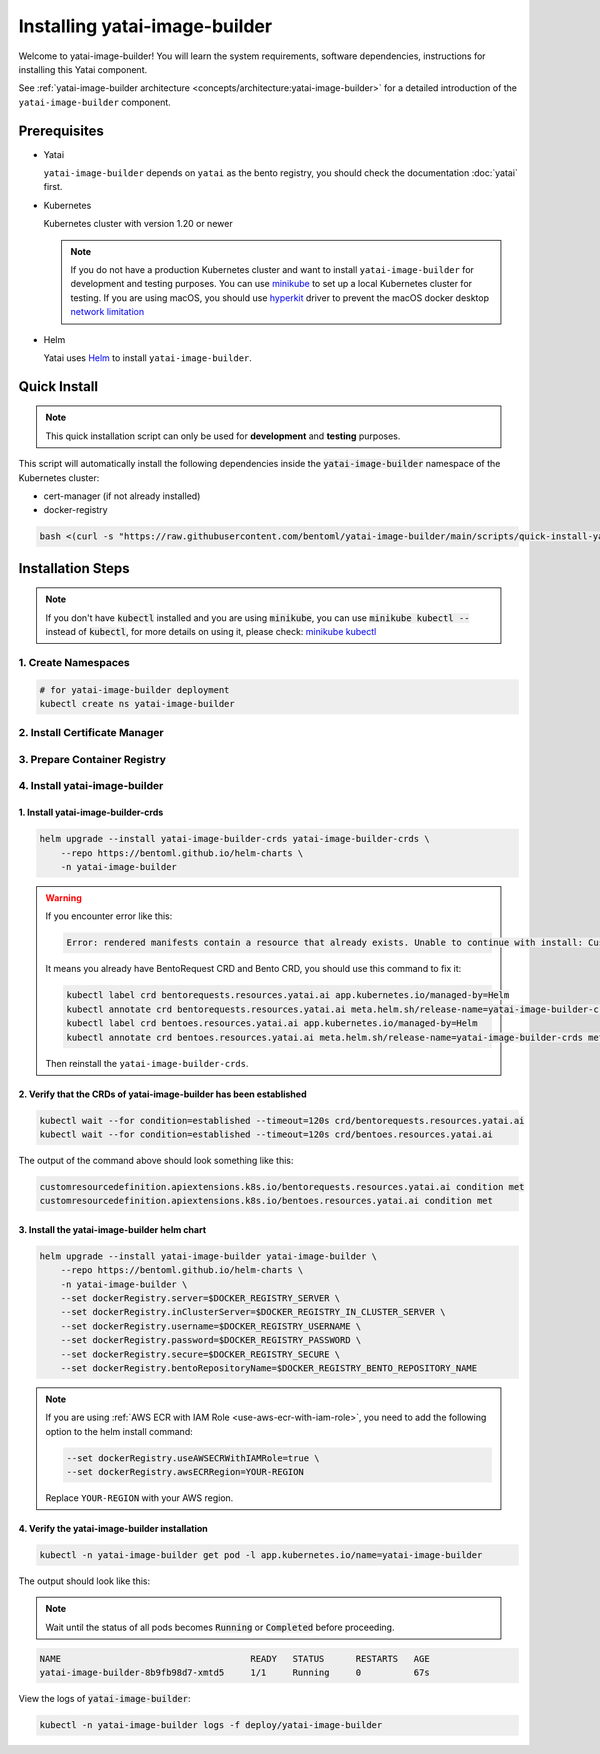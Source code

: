 ==============================
Installing yatai-image-builder
==============================

Welcome to yatai-image-builder! You will learn the system requirements, software dependencies, instructions for installing this Yatai component.

See :ref:`yatai-image-builder architecture <concepts/architecture:yatai-image-builder>` for a detailed introduction of the ``yatai-image-builder`` component.

Prerequisites
-------------

- Yatai

  ``yatai-image-builder`` depends on ``yatai`` as the bento registry, you should check the documentation :doc:`yatai` first.

- Kubernetes

  Kubernetes cluster with version 1.20 or newer

  .. note::

    If you do not have a production Kubernetes cluster and want to install ``yatai-image-builder`` for development and testing purposes. You can use `minikube <https://minikube.sigs.k8s.io/docs/start/>`_ to set up a local Kubernetes cluster for testing. If you are using macOS, you should use `hyperkit <https://minikube.sigs.k8s.io/docs/drivers/hyperkit/>`_ driver to prevent the macOS docker desktop `network limitation <https://docs.docker.com/desktop/networking/#i-cannot-ping-my-containers>`_

- Helm

  Yatai uses `Helm <https://helm.sh/docs/intro/using_helm/>`_ to install ``yatai-image-builder``.

Quick Install
-------------

.. note:: This quick installation script can only be used for **development** and **testing** purposes.

This script will automatically install the following dependencies inside the :code:`yatai-image-builder` namespace of the Kubernetes cluster:

* cert-manager (if not already installed)
* docker-registry

.. code:: bash

  bash <(curl -s "https://raw.githubusercontent.com/bentoml/yatai-image-builder/main/scripts/quick-install-yatai-image-builder.sh")

.. _yatai-image-builder-installation-steps:

Installation Steps
------------------

.. note::

  If you don't have :code:`kubectl` installed and you are using :code:`minikube`, you can use :code:`minikube kubectl --` instead of :code:`kubectl`, for more details on using it, please check: `minikube kubectl <https://minikube.sigs.k8s.io/docs/commands/kubectl/>`_

1. Create Namespaces
^^^^^^^^^^^^^^^^^^^^

.. code:: bash

  # for yatai-image-builder deployment
  kubectl create ns yatai-image-builder

2. Install Certificate Manager
^^^^^^^^^^^^^^^^^^^^^^^^^^^^^^

.. tab-set::

    .. tab-item:: Already installed

      Read the official documentation to verify that it works: `manual-verification <https://cert-manager.io/docs/installation/verify/#manual-verification>`_.

    .. tab-item:: Install cert-manager

      1. Install cert-manager via kubectl

      .. code:: bash

        kubectl apply -f https://github.com/cert-manager/cert-manager/releases/download/v1.9.1/cert-manager.yaml

      2. Verify the cert-manager installation

      .. code:: bash

        kubectl -n cert-manager get pod

      The output should look like this:

      .. note:: Wait until the status of all pods becomes :code:`Running` before proceeding.

      .. code:: bash

        NAME                                       READY   STATUS    RESTARTS   AGE
        cert-manager-5dd59d9d9b-7js6w              1/1     Running   0          60s
        cert-manager-cainjector-8696fc9f89-6grf8   1/1     Running   0          60s
        cert-manager-webhook-7d4b5b8c56-7wrkf      1/1     Running   0          60s

      Create an Issuer to test the webhook works okay:

      .. code:: bash

        cat <<EOF > test-resources.yaml
        apiVersion: v1
        kind: Namespace
        metadata:
          name: cert-manager-test
        ---
        apiVersion: cert-manager.io/v1
        kind: Issuer
        metadata:
          name: test-selfsigned
          namespace: cert-manager-test
        spec:
          selfSigned: {}
        ---
        apiVersion: cert-manager.io/v1
        kind: Certificate
        metadata:
          name: selfsigned-cert
          namespace: cert-manager-test
        spec:
          dnsNames:
            - example.com
          secretName: selfsigned-cert-tls
          issuerRef:
            name: test-selfsigned
        EOF

      Create the test resources:

      .. code:: bash

        kubectl apply -f test-resources.yaml

      Check the status of the newly created certificate. You may need to wait a few seconds before the cert-manager processes the certificate request.

      .. code:: bash

        kubectl describe certificate -n cert-manager-test

      The output should look like this:

      .. code:: bash

        ...
        Status:
          Conditions:
            Last Transition Time:  2022-08-12T09:11:03Z
            Message:               Certificate is up to date and has not expired
            Observed Generation:   1
            Reason:                Ready
            Status:                True
            Type:                  Ready
          Not After:               2022-11-10T09:11:03Z
          Not Before:              2022-08-12T09:11:03Z
          Renewal Time:            2022-10-11T09:11:03Z
          Revision:                1
        Events:
          Type    Reason     Age   From                                       Message
          ----    ------     ----  ----                                       -------
          Normal  Issuing    7s    cert-manager-certificates-trigger          Issuing certificate as Secret does not exist
          Normal  Generated  6s    cert-manager-certificates-key-manager      Stored new private key in temporary Secret resource "selfsigned-cert-j4jwn"
          Normal  Requested  6s    cert-manager-certificates-request-manager  Created new CertificateRequest resource "selfsigned-cert-gw8b9"
          Normal  Issuing    6s    cert-manager-certificates-issuing          The certificate has been successfully issued

      Clean up the test resources:

      .. code:: bash

        kubectl delete -f test-resources.yaml

      If all the above steps have been completed without error, you're good to go!

.. _use-aws-ecr-with-iam-role:

3. Prepare Container Registry
^^^^^^^^^^^^^^^^^^^^^^^^^^^^^

.. tab-set::

    .. tab-item:: Use Existing Container Registry

        `docker.io <https://docs.docker.com/engine/reference/commandline/login/>`_, `GCR <https://cloud.google.com/container-registry/docs/advanced-authentication#json-key>`_, `ECR <https://docs.aws.amazon.com/AmazonECR/latest/userguide/registry_auth.html#registry-auth-token>`_, `GHCR <https://docs.github.com/en/packages/working-with-a-github-packages-registry/working-with-the-container-registry#authenticating-to-the-container-registry>`_, `quay.io <https://docs.quay.io/guides/login.html>`_ are all standard container registries, just get their connection parameters and set them to the following environment variables:

        .. note::

          Since the ECR password will expire regularly, you need to retrieve the ECR password regularly, see this article for details: `Kubernetes - pull an image from private ECR registry. Auto refresh ECR token. <https://skryvets.com/blog/2021/03/15/kubernetes-pull-image-from-private-ecr-registry/>`_

        .. code:: bash

          export DOCKER_REGISTRY_SERVER=xxx
          export DOCKER_REGISTRY_USERNAME=xxx
          export DOCKER_REGISTRY_PASSWORD=xxx
          export DOCKER_REGISTRY_SECURE=false
          export DOCKER_REGISTRY_BENTO_REPOSITORY_NAME=yatai-bentos

    .. tab-item:: Use AWS ECR with IAM Role

        1. Make sure you have an AWS account and have installed `aws-cli <https://docs.aws.amazon.com/cli/latest/userguide/install-cliv2.html>`_.

        2. Make sure you node has an IAM role with the following policies:

        .. code::

           - AmazonEC2ContainerRegistryReadOnly

        3. Create an ECR repository

        .. code:: bash

          aws ecr create-repository --repository-name yatai-bentos --region YOUR-REGION

        .. note::

          Replace :code:`YOUR-REGION` with your AWS region. For example, if you are in the US East (N. Virginia) region, use :code:`us-east-1`.

          Store the :code:`repositoryArn` returned by the command for later use.

        4. Create an IAM policy for ECR push access for the bento image builder pod of yatai-image-builder

        Create a file named :code:`yatai-image-builder-pod-ecr-policy.json` with the following content:

        .. code:: json

          {
              "Version": "2012-10-17",
              "Statement": [
                  {
                      "Sid": "VisualEditor0",
                      "Effect": "Allow",
                      "Action": [
                          "ecr:PutImageTagMutability",
                          "ecr:StartImageScan",
                          "ecr:DescribeImageReplicationStatus",
                          "ecr:ListTagsForResource",
                          "ecr:UploadLayerPart",
                          "ecr:BatchDeleteImage",
                          "ecr:ListImages",
                          "ecr:BatchGetRepositoryScanningConfiguration",
                          "ecr:DeleteRepository",
                          "ecr:CompleteLayerUpload",
                          "ecr:TagResource",
                          "ecr:DescribeRepositories",
                          "ecr:BatchCheckLayerAvailability",
                          "ecr:ReplicateImage",
                          "ecr:GetLifecyclePolicy",
                          "ecr:PutLifecyclePolicy",
                          "ecr:DescribeImageScanFindings",
                          "ecr:GetLifecyclePolicyPreview",
                          "ecr:PutImageScanningConfiguration",
                          "ecr:GetDownloadUrlForLayer",
                          "ecr:DeleteLifecyclePolicy",
                          "ecr:PutImage",
                          "ecr:UntagResource",
                          "ecr:BatchGetImage",
                          "ecr:DescribeImages",
                          "ecr:StartLifecyclePolicyPreview",
                          "ecr:InitiateLayerUpload",
                          "ecr:GetRepositoryPolicy"
                      ],
                      "Resource": "YOUR-ECR-REPOSITORY-ARN"
                  },
                  {
                      "Sid": "VisualEditor1",
                      "Effect": "Allow",
                      "Action": [
                          "ecr:GetRegistryPolicy",
                          "ecr:BatchImportUpstreamImage",
                          "ecr:CreateRepository",
                          "ecr:DescribeRegistry",
                          "ecr:DescribePullThroughCacheRules",
                          "ecr:GetAuthorizationToken",
                          "ecr:PutRegistryScanningConfiguration",
                          "ecr:CreatePullThroughCacheRule",
                          "ecr:DeletePullThroughCacheRule",
                          "ecr:GetRegistryScanningConfiguration",
                          "ecr:PutReplicationConfiguration"
                      ],
                      "Resource": "*"
                  }
              ]
          }

        .. note::

          Replace :code:`YOUR-ECR-REPOSITORY-ARN` with the :code:`repositoryArn` you stored in the previous step.

        Create the IAM policy with the following command:

        .. code:: bash

          aws iam create-policy --policy-name yatai-image-builder-pod-ecr-policy --policy-document file://yatai-image-builder-pod-ecr-policy.json

        .. note::

          Store the :code:`Arn` returned by the command for later use. The ``Arn`` format is like this: :code:`arn:aws:iam::123456789012:policy/yatai-image-builder-pod-ecr-policy`

        5. Create an IAM role for the service account

        .. code:: bash

          eksctl create iamserviceaccount \
            --cluster=YOUR-CLUSTER \
            --region=YOUR-REGION \
            --namespace=yatai \
            --name=yatai-image-builder-pod \
            --attach-policy-arn=YOUR-IAM-POLICY-ARN \
            --override-existing-serviceaccounts \
            --approve

        .. note::

          Replace ``YOUR-CLUSTER`` with your EKS cluster name, ``YOUR-REGION`` with your AWS region, and ``YOUR-IAM-POLICY-ARN`` with the :code:`Arn` you stored in the previous step.
          If the namespace `yatai` is not exists, create it first.

        6. Add kubernetes label to the service account

        .. code:: bash

          kubectl label serviceaccount -n yatai yatai-image-builder-pod yatai.ai/yatai-image-builder-pod=true

        .. note:: this label is used to identify the service account for the image builder pod creation.

        7. Set the environment variables

        .. code:: bash

          export DOCKER_REGISTRY_SERVER=YOUR-ECR-REGISTRY-URL
          export DOCKER_REGISTRY_USERNAME=""
          export DOCKER_REGISTRY_PASSWORD=""
          export DOCKER_REGISTRY_SECURE=true
          export DOCKER_REGISTRY_BENTO_REPOSITORY_NAME=yatai-bentos

        .. note::

          Replace ``YOUR-ECR-REGISTRY-URL`` with your ECR registry URL. The URL format is like this: :code:`123456789012.dkr.ecr.us-east-1.amazonaws.com`

    .. tab-item:: Install Private Container Registry

        .. note:: Do not recommend for production because this installation does not guarantee high availability.

        1. Install the docker-registry helm chart

        .. code:: bash

          helm upgrade --install docker-registry docker-registry \
              --repo https://helm.twun.io \
              -n yatai-image-builder

        2. Verify the docker-registry installation

        .. code:: bash

          kubectl -n yatai-image-builder get pod -l app=docker-registry

        The output should look like this:

        .. note:: Wait until the status of all pods becomes :code:`Running` before proceeding.

        .. code:: bash

          NAME                               READY   STATUS    RESTARTS   AGE
          docker-registry-7dc8b575d4-d6stx   1/1     Running   0          10m

        3. Create a docker private registry proxy for development and testing purposes

        For **development** and **testing** purposes, sometimes it's useful to build images locally and push them directly to a Kubernetes cluster.

        This can be achieved by running a docker registry in the cluster and using a special repo prefix such as :code:`127.0.0.1:5000/` that will be seen as an insecure registry url.

        .. code:: bash

          cat <<EOF | kubectl apply -f -
          apiVersion: apps/v1
          kind: DaemonSet
          metadata:
            name: docker-private-registry-proxy
            namespace: yatai-image-builder
            labels:
              app: docker-private-registry-proxy
          spec:
            selector:
              matchLabels:
                app: docker-private-registry-proxy
            template:
              metadata:
                creationTimestamp: null
                labels:
                  app: docker-private-registry-proxy
              spec:
                containers:
                - args:
                  - tcp
                  - "5000"
                  - docker-registry.yatai-image-builder.svc.cluster.local
                  image: quay.io/bentoml/proxy-to-service:v2
                  name: tcp-proxy
                  ports:
                  - containerPort: 5000
                    hostPort: 5000
                    name: tcp
                    protocol: TCP
                  resources:
                    limits:
                      cpu: 100m
                      memory: 100Mi
          EOF

        4. Verify the docker-private-registry-proxy installation

        .. code:: bash

          kubectl -n yatai-image-builder get pod -l app=docker-private-registry-proxy

        The output should look like this:

        .. note:: Wait until the status of all pods becomes :code:`Running` before proceeding. The number of pods depends on how many nodes you have.

        .. code:: bash

          NAME                                  READY   STATUS    RESTARTS   AGE
          docker-private-registry-proxy-jzjxr   1/1     Running   0          74s

        5. Prepare the docker registry connection params

        .. code:: bash

          export DOCKER_REGISTRY_SERVER=127.0.0.1:5000
          export DOCKER_REGISTRY_IN_CLUSTER_SERVER=docker-registry.yatai-image-builder.svc.cluster.local:5000
          export DOCKER_REGISTRY_USERNAME=''
          export DOCKER_REGISTRY_PASSWORD=''
          export DOCKER_REGISTRY_SECURE=false
          export DOCKER_REGISTRY_BENTO_REPOSITORY_NAME=yatai-bentos

4. Install yatai-image-builder
^^^^^^^^^^^^^^^^^^^^^^^^^^^^^^

1. Install yatai-image-builder-crds
"""""""""""""""""""""""""""""""""""

.. code:: bash

  helm upgrade --install yatai-image-builder-crds yatai-image-builder-crds \
      --repo https://bentoml.github.io/helm-charts \
      -n yatai-image-builder

.. warning::

   If you encounter error like this:

   .. code:: bash

      Error: rendered manifests contain a resource that already exists. Unable to continue with install: CustomResourceDefinition "bentorequests.resources.yatai.ai" in namespace "" exists and cannot be imported into the current release: invalid ownership metadata; label validation error: missing key "app.kubernetes.io/managed-by": must be set to "Helm"; annotation validation error: missing key "meta.helm.sh/release-name": must be set to "yatai-image-builder-crds"; annotation validation error: missing key "meta.helm.sh/release-namespace": must be set to "yatai-image-builder"

   It means you already have BentoRequest CRD and Bento CRD, you should use this command to fix it:

   .. code:: bash

      kubectl label crd bentorequests.resources.yatai.ai app.kubernetes.io/managed-by=Helm
      kubectl annotate crd bentorequests.resources.yatai.ai meta.helm.sh/release-name=yatai-image-builder-crds meta.helm.sh/release-namespace=yatai-image-builder
      kubectl label crd bentoes.resources.yatai.ai app.kubernetes.io/managed-by=Helm
      kubectl annotate crd bentoes.resources.yatai.ai meta.helm.sh/release-name=yatai-image-builder-crds meta.helm.sh/release-namespace=yatai-image-builder

   Then reinstall the ``yatai-image-builder-crds``.

2. Verify that the CRDs of yatai-image-builder has been established
"""""""""""""""""""""""""""""""""""""""""""""""""""""""""""""""""""

.. code:: bash

  kubectl wait --for condition=established --timeout=120s crd/bentorequests.resources.yatai.ai
  kubectl wait --for condition=established --timeout=120s crd/bentoes.resources.yatai.ai

The output of the command above should look something like this:

.. code:: bash

  customresourcedefinition.apiextensions.k8s.io/bentorequests.resources.yatai.ai condition met
  customresourcedefinition.apiextensions.k8s.io/bentoes.resources.yatai.ai condition met

3. Install the yatai-image-builder helm chart
"""""""""""""""""""""""""""""""""""""""""""""

.. code:: bash

  helm upgrade --install yatai-image-builder yatai-image-builder \
      --repo https://bentoml.github.io/helm-charts \
      -n yatai-image-builder \
      --set dockerRegistry.server=$DOCKER_REGISTRY_SERVER \
      --set dockerRegistry.inClusterServer=$DOCKER_REGISTRY_IN_CLUSTER_SERVER \
      --set dockerRegistry.username=$DOCKER_REGISTRY_USERNAME \
      --set dockerRegistry.password=$DOCKER_REGISTRY_PASSWORD \
      --set dockerRegistry.secure=$DOCKER_REGISTRY_SECURE \
      --set dockerRegistry.bentoRepositoryName=$DOCKER_REGISTRY_BENTO_REPOSITORY_NAME

.. note::

   If you are using :ref:`AWS ECR with IAM Role <use-aws-ecr-with-iam-role>`, you need to add the following option to the helm install command:

   .. code:: bash

      --set dockerRegistry.useAWSECRWithIAMRole=true \
      --set dockerRegistry.awsECRRegion=YOUR-REGION

   Replace ``YOUR-REGION`` with your AWS region.

4. Verify the yatai-image-builder installation
""""""""""""""""""""""""""""""""""""""""""""""

.. code:: bash

  kubectl -n yatai-image-builder get pod -l app.kubernetes.io/name=yatai-image-builder

The output should look like this:

.. note:: Wait until the status of all pods becomes :code:`Running` or :code:`Completed` before proceeding.

.. code:: bash

  NAME                                    READY   STATUS      RESTARTS   AGE
  yatai-image-builder-8b9fb98d7-xmtd5     1/1     Running     0          67s

View the logs of :code:`yatai-image-builder`:

.. code:: bash

  kubectl -n yatai-image-builder logs -f deploy/yatai-image-builder
